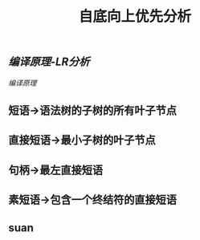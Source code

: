 #+TITLE: 自底向上优先分析

** [[编译原理-LR分析]]
[[编译原理]]
** 短语->语法树的子树的所有叶子节点
** 直接短语->最小子树的叶子节点
** 句柄->最左直接短语
** 素短语->包含一个终结符的直接短语
** suan
